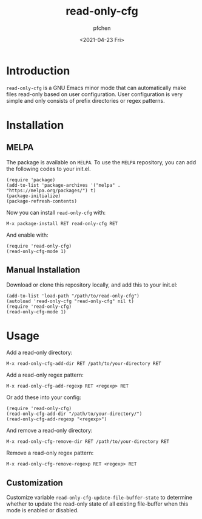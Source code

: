#+TITLE: read-only-cfg
#+AUTHOR: pfchen
#+DATE: <2021-04-23 Fri>


* Introduction

  ~read-only-cfg~ is a GNU Emacs minor mode that can automatically make
   files read-only based on user configuration. User configuration is
   very simple and only consists of prefix directories or regex patterns.

* Installation

** MELPA [[https://melpa.org/#/read-only-cfg][file:https://melpa.org/packages/read-only-cfg-badge.svg]]

   The package is available on ~MELPA~. To use the ~MELPA~ repository,
   you can add the following codes to your init.el.
   #+BEGIN_SRC elisp
     (require 'package)
     (add-to-list 'package-archives '("melpa" . "https://melpa.org/packages/") t)
     (package-initialize)
     (package-refresh-contents)
   #+END_SRC

   Now you can install ~read-only-cfg~ with:
   #+BEGIN_SRC elisp
     M-x package-install RET read-only-cfg RET
   #+END_SRC

   And enable with:
   #+BEGIN_SRC elisp
     (require 'read-only-cfg)
     (read-only-cfg-mode 1)
   #+END_SRC

** Manual Installation

   Download or clone this repository locally, and add this to your init.el:
   #+BEGIN_SRC elisp
     (add-to-list 'load-path "/path/to/read-only-cfg")
     (autoload 'read-only-cfg "read-only-cfg" nil t)
     (require 'read-only-cfg)
     (read-only-cfg-mode 1)
   #+END_SRC

* Usage

  Add a read-only directory:
  #+BEGIN_SRC elisp
    M-x read-only-cfg-add-dir RET /path/to/your-directory RET
  #+END_SRC

  Add a read-only regex pattern:
  #+BEGIN_SRC elisp
    M-x read-only-cfg-add-regexp RET <regexp> RET
  #+END_SRC

  Or add these into your config:
  #+BEGIN_SRC elisp
    (require 'read-only-cfg)
    (read-only-cfg-add-dir "/path/to/your-directory/")
    (read-only-cfg-add-regexp "<regexp>")
  #+END_SRC

  And remove a read-only directory:
  #+BEGIN_SRC elisp
    M-x read-only-cfg-remove-dir RET /path/to/your-directory RET
  #+END_SRC

  Remove a read-only regex pattern:
  #+BEGIN_SRC elisp
    M-x read-only-cfg-remove-regexp RET <regexp> RET
  #+END_SRC

** Customization

  Customize variable ~read-only-cfg-update-file-buffer-state~ to
  determine whether to update the read-only state of all existing
  file-buffer when this mode is enabled or disabled.
